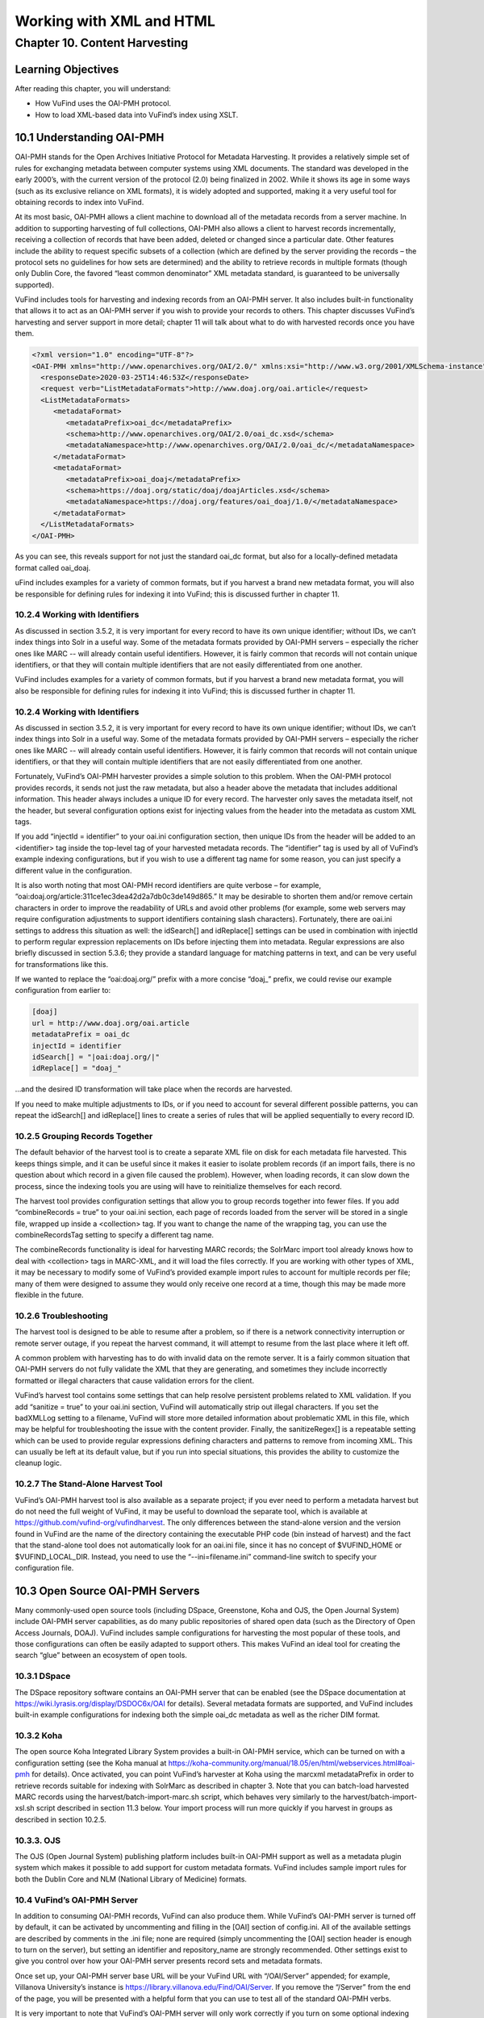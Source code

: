 Working with XML and HTML
*************************

Chapter 10. Content Harvesting
##############################

Learning Objectives
-------------------

After reading this chapter, you will understand:

•       How VuFind uses the OAI-PMH protocol.
•       How to load XML-based data into VuFind’s index using XSLT.


10.1 Understanding OAI-PMH
--------------------------

OAI-PMH stands for the Open Archives Initiative Protocol for Metadata Harvesting. It provides a relatively simple set of rules for exchanging metadata between computer systems using XML documents. The standard was developed in the early 2000’s, with the current version of the protocol (2.0) being finalized in 2002. While it shows its age in some ways (such as its exclusive reliance on XML formats), it is widely adopted and supported, making it a very useful tool for obtaining records to index into VuFind.

At its most basic, OAI-PMH allows a client machine to download all of the metadata records from a server machine. In addition to supporting harvesting of full collections, OAI-PMH also allows a client to harvest records incrementally, receiving a collection of records that have been added, deleted or changed since a particular date. Other features include the ability to request specific subsets of a collection (which are defined by the server providing the records – the protocol sets no guidelines for how sets are determined) and the ability to retrieve records in multiple formats (though only Dublin Core, the favored “least common denominator” XML metadata standard, is guaranteed to be universally supported).

VuFind includes tools for harvesting and indexing records from an OAI-PMH server. It also includes built-in functionality that allows it to act as an OAI-PMH server if you wish to provide your records to others. This chapter discusses VuFind’s harvesting and server support in more detail; chapter 11 will talk about what to do with harvested records once you have them.

.. code-block:: console

 <?xml version="1.0" encoding="UTF-8"?>
 <OAI-PMH xmlns="http://www.openarchives.org/OAI/2.0/" xmlns:xsi="http://www.w3.org/2001/XMLSchema-instance" xsi:schemaLocation="http://www.openarchives.org/OAI/2.0/ http://www.openarchives.org/OAI/2.0/OAI-PMH.xsd">
   <responseDate>2020-03-25T14:46:53Z</responseDate>
   <request verb="ListMetadataFormats">http://www.doaj.org/oai.article</request>
   <ListMetadataFormats>
      <metadataFormat>
         <metadataPrefix>oai_dc</metadataPrefix>
         <schema>http://www.openarchives.org/OAI/2.0/oai_dc.xsd</schema>
         <metadataNamespace>http://www.openarchives.org/OAI/2.0/oai_dc/</metadataNamespace>
      </metadataFormat>
      <metadataFormat>
         <metadataPrefix>oai_doaj</metadataPrefix>
         <schema>https://doaj.org/static/doaj/doajArticles.xsd</schema>
         <metadataNamespace>https://doaj.org/features/oai_doaj/1.0/</metadataNamespace>
      </metadataFormat>
   </ListMetadataFormats>
 </OAI-PMH>




As you can see, this reveals support for not just the standard oai_dc format, but also for a locally-defined metadata format called oai_doaj.

uFind includes examples for a variety of common formats, but if you harvest a brand new metadata format, you will also be responsible for defining rules for indexing it into VuFind; this is discussed further in chapter 11.   

10.2.4 Working with Identifiers
________________________________

As discussed in section 3.5.2, it is very important for every record to have its own unique identifier; without IDs, we can’t index things into Solr in a useful way. Some of the metadata formats provided by OAI-PMH servers – especially the richer ones like MARC -- will already contain useful identifiers. However, it is fairly common that records will not contain unique identifiers, or that they will contain multiple identifiers that are not easily differentiated from one another.

VuFind includes examples for a variety of common formats, but if you harvest a brand new metadata format, you will also be responsible for defining rules for indexing it into VuFind; this is discussed further in chapter 11.

10.2.4 Working with Identifiers
_______________________________

As discussed in section 3.5.2, it is very important for every record to have its own unique identifier; without IDs, we can’t index things into Solr in a useful way. Some of the metadata formats provided by OAI-PMH servers – especially the richer ones like MARC -- will already contain useful identifiers. However, it is fairly common that records will not contain unique identifiers, or that they will contain multiple identifiers that are not easily differentiated from one another.

Fortunately, VuFind’s OAI-PMH harvester provides a simple solution to this problem. When the OAI-PMH protocol provides records, it sends not just the raw metadata, but also a header above the metadata that includes additional information. This header always includes a unique ID for every record. The harvester only saves the metadata itself, not the header, but several configuration options exist for injecting values from the header into the metadata as custom XML tags.

If you add “injectId = identifier” to your oai.ini configuration section, then unique IDs from the header will be added to an <identifier> tag inside the top-level tag of your harvested metadata records. The “identifier” tag is used by all of VuFind’s example indexing configurations, but if you wish to use a different tag name for some reason, you can just specify a different value in the configuration.

It is also worth noting that most OAI-PMH record identifiers are quite verbose – for example, “oai:doaj.org/article:311ce1ec3dea42d2a7db0c3de149d865.” It may be desirable to shorten them and/or remove certain characters in order to improve the readability of URLs and avoid other problems (for example, some web servers may require configuration adjustments to support identifiers containing slash characters). Fortunately, there are oai.ini settings to address this situation as well: the idSearch[] and idReplace[] settings can be used in combination with injectId to perform regular expression replacements on IDs before injecting them into metadata. Regular expressions are also briefly discussed in section 5.3.6; they provide a standard language for matching patterns in text, and can be very useful for transformations like this.

If we wanted to replace the “oai:doaj.org/” prefix with a more concise “doaj_” prefix, we could revise our example configuration from earlier to:

.. code-block:: console 
   
   [doaj]
   url = http://www.doaj.org/oai.article
   metadataPrefix = oai_dc
   injectId = identifier
   idSearch[] = "|oai:doaj.org/|"
   idReplace[] = "doaj_"


…and the desired ID transformation will take place when the records are harvested.

If you need to make multiple adjustments to IDs, or if you need to account for several different possible patterns, you can repeat the idSearch[] and idReplace[] lines to create a series of rules that will be applied sequentially to every record ID.

10.2.5 Grouping Records Together
_________________________________

The default behavior of the harvest tool is to create a separate XML file on disk for each metadata file harvested. This keeps things simple, and it can be useful since it makes it easier to isolate problem records (if an import fails, there is no question about which record in a given file caused the problem). However, when loading records, it can slow down the process, since the indexing tools you are using will have to reinitialize themselves for each record.

The harvest tool provides configuration settings that allow you to group records together into fewer files. If you add “combineRecords = true” to your oai.ini section, each page of records loaded from the server will be stored in a single file, wrapped up inside a <collection> tag. If you want to change the name of the wrapping tag, you can use the combineRecordsTag setting to specify a different tag name.

The combineRecords functionality is ideal for harvesting MARC records; the SolrMarc import tool already knows how to deal with <collection> tags in MARC-XML, and it will load the files correctly. If you are working with other types of XML, it may be necessary to modify some of VuFind’s provided example import rules to account for multiple records per file; many of them were designed to assume they would only receive one record at a time, though this may be made more flexible in the future.

10.2.6 Troubleshooting
_______________________

The harvest tool is designed to be able to resume after a problem, so if there is a network connectivity interruption or remote server outage, if you repeat the harvest command, it will attempt to resume from the last place where it left off.

A common problem with harvesting has to do with invalid data on the remote server. It is a fairly common situation that OAI-PMH servers do not fully validate the XML that they are generating, and sometimes they include incorrectly formatted or illegal characters that cause validation errors for the client.

VuFind’s harvest tool contains some settings that can help resolve persistent problems related to XML validation. If you add “sanitize = true” to your oai.ini section, VuFind will automatically strip out illegal characters. If you set the badXMLLog setting to a filename, VuFind will store more detailed information about problematic XML in this file, which may be helpful for troubleshooting the issue with the content provider. Finally, the sanitizeRegex[] is a repeatable setting which can be used to provide regular expressions defining characters and patterns to remove from incoming XML. This can usually be left at its default value, but if you run into special situations, this provides the ability to customize the cleanup logic.

10.2.7 The Stand-Alone Harvest Tool
____________________________________

VuFind’s OAI-PMH harvest tool is also available as a separate project; if you ever need to perform a metadata harvest but do not need the full weight of VuFind, it may be useful to download the separate tool, which is available at https://github.com/vufind-org/vufindharvest. The only differences between the stand-alone version and the version found in VuFind are the name of the directory containing the executable PHP code (bin instead of harvest) and the fact that the stand-alone tool does not automatically look for an oai.ini file, since it has no concept of $VUFIND_HOME or $VUFIND_LOCAL_DIR. Instead, you need to use the “--ini=filename.ini” command-line switch to specify your configuration file.

10.3 Open Source OAI-PMH Servers
--------------------------------

Many commonly-used open source tools (including DSpace, Greenstone, Koha and OJS, the Open Journal System) include OAI-PMH server capabilities, as do many public repositories of shared open data (such as the Directory of Open Access Journals, DOAJ). VuFind includes sample configurations for harvesting the most popular of these tools, and those configurations can often be easily adapted to support others. This makes VuFind an ideal tool for creating the search “glue” between an ecosystem of open tools.

10.3.1 DSpace
_____________

The DSpace repository software contains an OAI-PMH server that can be enabled (see the DSpace documentation at https://wiki.lyrasis.org/display/DSDOC6x/OAI for details). Several metadata formats are supported, and VuFind includes built-in example configurations for indexing both the simple oai_dc metadata as well as the richer DIM format.

10.3.2 Koha
___________
The open source Koha Integrated Library System provides a built-in OAI-PMH service, which can be turned on with a configuration setting (see the Koha manual at https://koha-community.org/manual/18.05/en/html/webservices.html#oai-pmh for details). Once activated, you can point VuFind’s harvester at Koha using the marcxml metadataPrefix in order to retrieve records suitable for indexing with SolrMarc as described in chapter 3. Note that you can batch-load harvested MARC records using the harvest/batch-import-marc.sh script, which behaves very similarly to the harvest/batch-import-xsl.sh script described in section 11.3 below. Your import process will run more quickly if you harvest in groups as described in section 10.2.5.

10.3.3. OJS
___________

The OJS (Open Journal System) publishing platform includes built-in OAI-PMH support as well as a metadata plugin system which makes it possible to add support for custom metadata formats. VuFind includes sample import rules for both the Dublin Core and NLM (National Library of Medicine) formats.

10.4 VuFind’s OAI-PMH Server
____________________________

In addition to consuming OAI-PMH records, VuFind can also produce them. While VuFind’s OAI-PMH server is turned off by default, it can be activated by uncommenting and filling in the [OAI] section of config.ini. All of the available settings are described by comments in the .ini file; none are required (simply uncommenting the [OAI] section header is enough to turn on the server), but setting an identifier and repository_name are strongly recommended. Other settings exist to give you control over how your OAI-PMH server presents record sets and metadata formats.

Once set up, your OAI-PMH server base URL will be your VuFind URL with “/OAI/Server” appended; for example, Villanova University’s instance is https://library.villanova.edu/Find/OAI/Server. If you remove the “/Server” from the end of the page, you will be presented with a helpful form that you can use to test all of the standard OAI-PMH verbs.

It is very important to note that VuFind’s OAI-PMH server will only work correctly if you turn on some optional indexing features; these are discussed below.

10.4.1 Record Change Tracking
______________________________

Because an OAI-PMH server needs to be able to provide incremental updates showing which records have been added, changed, or deleted, VuFind needs to store some additional information at index time in order to keep track of these details. This functionality is disabled by default, because it makes the indexing process slower; however, that cost is necessary to achieve the benefit of OAI-PMH server functionality (and also some other potentially useful behavior, like properly-sorted RSS feeds and the ability to filter search results by record age).

If you are only indexing MARC records, activating record change tracking is as simple as uncommenting the first_indexed and last_indexed lines in VuFind’s example marc_local.properties file (see section 3.4.3). If you are also indexing XML records, you will need to ensure that the records contain information about modification dates and that your import rules correctly populate the first_indexed and last_indexed fields in Solr.

For more information about record change tracking, see the relevant page in the VuFind wiki (https://vufind.org/wiki/indexing:tracking_record_changes).
(https://vufind.org/wiki/indexing:tracking_record_changes).

Additional Resources
--------------------

You can read more about OAI-PMH at the protocol’s official website 
(https://www.openarchives.org/pmh/). VuFind’s OAI-PMH harvest tool has its own project page (https://github.com/vufind-org/vufindharvest). The VuFind wiki also contains notes on OAI-PMH harvesting (https://vufind.org/wiki/indexing:oai-pmh) and server functionality (https://vufind.org/wiki/indexing:tracking_record_changes#oai-pmh_server_functionality).

Summary
-------

The OAI-PMH protocol provides a common standard for sharing metadata. VuFind can take advantage of the protocol as both a consumer and a producer in order to pull together records from multiple systems and share its collection with others.

Review Questions
----------------

1.      What are the most important features of the OAI-PMH protocol?
2.      What are five commonly-used systems that provide OAI-PMH support?
3.      What configuration settings are required to allow VuFind to work as an OAI-PMH server?



